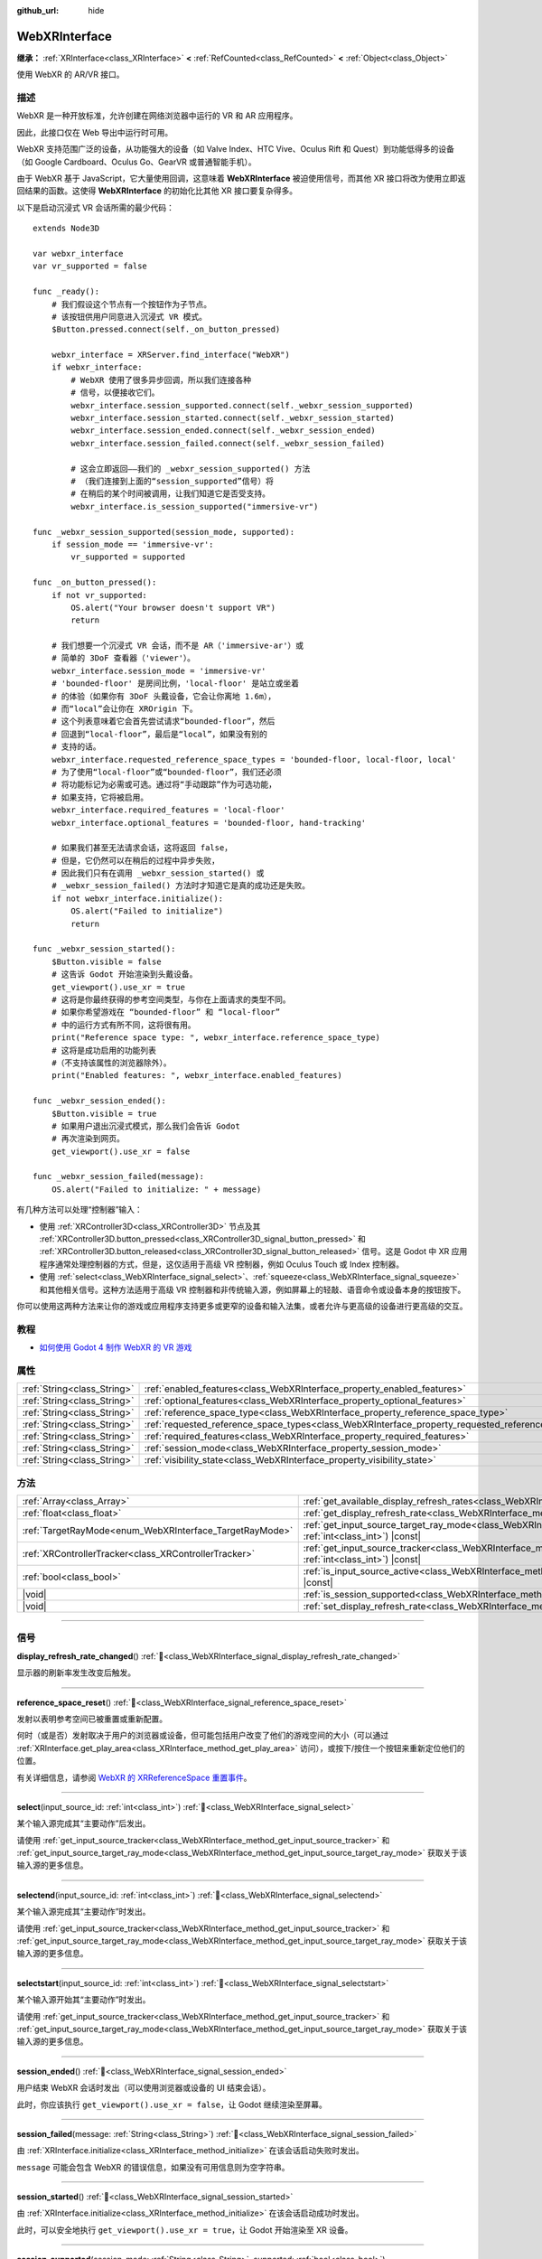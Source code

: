 :github_url: hide

.. DO NOT EDIT THIS FILE!!!
.. Generated automatically from Godot engine sources.
.. Generator: https://github.com/godotengine/godot/tree/4.3/doc/tools/make_rst.py.
.. XML source: https://github.com/godotengine/godot/tree/4.3/modules/webxr/doc_classes/WebXRInterface.xml.

.. _class_WebXRInterface:

WebXRInterface
==============

**继承：** :ref:`XRInterface<class_XRInterface>` **<** :ref:`RefCounted<class_RefCounted>` **<** :ref:`Object<class_Object>`

使用 WebXR 的 AR/VR 接口。

.. rst-class:: classref-introduction-group

描述
----

WebXR 是一种开放标准，允许创建在网络浏览器中运行的 VR 和 AR 应用程序。

因此，此接口仅在 Web 导出中运行时可用。

WebXR 支持范围广泛的设备，从功能强大的设备（如 Valve Index、HTC Vive、Oculus Rift 和 Quest）到功能低得多的设备（如 Google Cardboard、Oculus Go、GearVR 或普通智能手机）。

由于 WebXR 基于 JavaScript，它大量使用回调，这意味着 **WebXRInterface** 被迫使用信号，而其他 XR 接口将改为使用立即返回结果的函数。这使得 **WebXRInterface** 的初始化比其他 XR 接口要复杂得多。

以下是启动沉浸式 VR 会话所需的最少代码：

::

    extends Node3D
    
    var webxr_interface
    var vr_supported = false
    
    func _ready():
        # 我们假设这个节点有一个按钮作为子节点。
        # 该按钮供用户同意进入沉浸式 VR 模式。
        $Button.pressed.connect(self._on_button_pressed)
    
        webxr_interface = XRServer.find_interface("WebXR")
        if webxr_interface:
            # WebXR 使用了很多异步回调，所以我们连接各种
            # 信号，以便接收它们。
            webxr_interface.session_supported.connect(self._webxr_session_supported)
            webxr_interface.session_started.connect(self._webxr_session_started)
            webxr_interface.session_ended.connect(self._webxr_session_ended)
            webxr_interface.session_failed.connect(self._webxr_session_failed)
    
            # 这会立即返回——我们的 _webxr_session_supported() 方法
            # （我们连接到上面的“session_supported”信号）将
            # 在稍后的某个时间被调用，让我们知道它是否受支持。
            webxr_interface.is_session_supported("immersive-vr")
    
    func _webxr_session_supported(session_mode, supported):
        if session_mode == 'immersive-vr':
            vr_supported = supported
    
    func _on_button_pressed():
        if not vr_supported:
            OS.alert("Your browser doesn't support VR")
            return
    
        # 我们想要一个沉浸式 VR 会话，而不是 AR（'immersive-ar'）或
        # 简单的 3DoF 查看器（'viewer'）。
        webxr_interface.session_mode = 'immersive-vr'
        # 'bounded-floor' 是房间比例，'local-floor' 是站立或坐着
        # 的体验（如果你有 3DoF 头戴设备，它会让你离地 1.6m），
        # 而“local”会让你在 XROrigin 下。
        # 这个列表意味着它会首先尝试请求“bounded-floor”，然后
        # 回退到“local-floor”，最后是“local”，如果没有别的
        # 支持的话。
        webxr_interface.requested_reference_space_types = 'bounded-floor, local-floor, local'
        # 为了使用“local-floor”或“bounded-floor”，我们还必须
        # 将功能标记为必需或可选。通过将“手动跟踪”作为可选功能，
        # 如果支持，它将被启用。
        webxr_interface.required_features = 'local-floor'
        webxr_interface.optional_features = 'bounded-floor, hand-tracking'
    
        # 如果我们甚至无法请求会话，这将返回 false，
        # 但是，它仍然可以在稍后的过程中异步失败，
        # 因此我们只有在调用 _webxr_session_started() 或
        # _webxr_session_failed() 方法时才知道它是真的成功还是失败。
        if not webxr_interface.initialize():
            OS.alert("Failed to initialize")
            return
    
    func _webxr_session_started():
        $Button.visible = false
        # 这告诉 Godot 开始渲染到头戴设备。
        get_viewport().use_xr = true
        # 这将是你最终获得的参考空间类型，与你在上面请求的类型不同。
        # 如果你希望游戏在 “bounded-floor” 和 “local-floor”
        # 中的运行方式有所不同，这将很有用。
        print("Reference space type: ", webxr_interface.reference_space_type)
        # 这将是成功启用的功能列表
        #（不支持该属性的浏览器除外）。
        print("Enabled features: ", webxr_interface.enabled_features)
    
    func _webxr_session_ended():
        $Button.visible = true
        # 如果用户退出沉浸式模式，那么我们会告诉 Godot
        # 再次渲染到网页。
        get_viewport().use_xr = false
    
    func _webxr_session_failed(message):
        OS.alert("Failed to initialize: " + message)

有几种方法可以处理“控制器”输入：

- 使用 :ref:`XRController3D<class_XRController3D>` 节点及其 :ref:`XRController3D.button_pressed<class_XRController3D_signal_button_pressed>` 和 :ref:`XRController3D.button_released<class_XRController3D_signal_button_released>` 信号。这是 Godot 中 XR 应用程序通常处理控制器的方式，但是，这仅适用于高级 VR 控制器，例如 Oculus Touch 或 Index 控制器。

- 使用 :ref:`select<class_WebXRInterface_signal_select>`\ 、\ :ref:`squeeze<class_WebXRInterface_signal_squeeze>` 和其他相关信号。这种方法适用于高级 VR 控制器和非传统输入源，例如屏幕上的轻敲、语音命令或设备本身的按钮按下。

你可以使用这两种方法来让你的游戏或应用程序支持更多或更窄的设备和输入法集，或者允许与更高级的设备进行更高级的交互。

.. rst-class:: classref-introduction-group

教程
----

- `如何使用 Godot 4 制作 WebXR 的 VR 游戏 <https://www.snopekgames.com/tutorial/2023/how-make-vr-game-webxr-godot-4>`__

.. rst-class:: classref-reftable-group

属性
----

.. table::
   :widths: auto

   +-----------------------------+-------------------------------------------------------------------------------------------------------+
   | :ref:`String<class_String>` | :ref:`enabled_features<class_WebXRInterface_property_enabled_features>`                               |
   +-----------------------------+-------------------------------------------------------------------------------------------------------+
   | :ref:`String<class_String>` | :ref:`optional_features<class_WebXRInterface_property_optional_features>`                             |
   +-----------------------------+-------------------------------------------------------------------------------------------------------+
   | :ref:`String<class_String>` | :ref:`reference_space_type<class_WebXRInterface_property_reference_space_type>`                       |
   +-----------------------------+-------------------------------------------------------------------------------------------------------+
   | :ref:`String<class_String>` | :ref:`requested_reference_space_types<class_WebXRInterface_property_requested_reference_space_types>` |
   +-----------------------------+-------------------------------------------------------------------------------------------------------+
   | :ref:`String<class_String>` | :ref:`required_features<class_WebXRInterface_property_required_features>`                             |
   +-----------------------------+-------------------------------------------------------------------------------------------------------+
   | :ref:`String<class_String>` | :ref:`session_mode<class_WebXRInterface_property_session_mode>`                                       |
   +-----------------------------+-------------------------------------------------------------------------------------------------------+
   | :ref:`String<class_String>` | :ref:`visibility_state<class_WebXRInterface_property_visibility_state>`                               |
   +-----------------------------+-------------------------------------------------------------------------------------------------------+

.. rst-class:: classref-reftable-group

方法
----

.. table::
   :widths: auto

   +---------------------------------------------------------+--------------------------------------------------------------------------------------------------------------------------------------------------------------+
   | :ref:`Array<class_Array>`                               | :ref:`get_available_display_refresh_rates<class_WebXRInterface_method_get_available_display_refresh_rates>`\ (\ ) |const|                                    |
   +---------------------------------------------------------+--------------------------------------------------------------------------------------------------------------------------------------------------------------+
   | :ref:`float<class_float>`                               | :ref:`get_display_refresh_rate<class_WebXRInterface_method_get_display_refresh_rate>`\ (\ ) |const|                                                          |
   +---------------------------------------------------------+--------------------------------------------------------------------------------------------------------------------------------------------------------------+
   | :ref:`TargetRayMode<enum_WebXRInterface_TargetRayMode>` | :ref:`get_input_source_target_ray_mode<class_WebXRInterface_method_get_input_source_target_ray_mode>`\ (\ input_source_id\: :ref:`int<class_int>`\ ) |const| |
   +---------------------------------------------------------+--------------------------------------------------------------------------------------------------------------------------------------------------------------+
   | :ref:`XRControllerTracker<class_XRControllerTracker>`   | :ref:`get_input_source_tracker<class_WebXRInterface_method_get_input_source_tracker>`\ (\ input_source_id\: :ref:`int<class_int>`\ ) |const|                 |
   +---------------------------------------------------------+--------------------------------------------------------------------------------------------------------------------------------------------------------------+
   | :ref:`bool<class_bool>`                                 | :ref:`is_input_source_active<class_WebXRInterface_method_is_input_source_active>`\ (\ input_source_id\: :ref:`int<class_int>`\ ) |const|                     |
   +---------------------------------------------------------+--------------------------------------------------------------------------------------------------------------------------------------------------------------+
   | |void|                                                  | :ref:`is_session_supported<class_WebXRInterface_method_is_session_supported>`\ (\ session_mode\: :ref:`String<class_String>`\ )                              |
   +---------------------------------------------------------+--------------------------------------------------------------------------------------------------------------------------------------------------------------+
   | |void|                                                  | :ref:`set_display_refresh_rate<class_WebXRInterface_method_set_display_refresh_rate>`\ (\ refresh_rate\: :ref:`float<class_float>`\ )                        |
   +---------------------------------------------------------+--------------------------------------------------------------------------------------------------------------------------------------------------------------+

.. rst-class:: classref-section-separator

----

.. rst-class:: classref-descriptions-group

信号
----

.. _class_WebXRInterface_signal_display_refresh_rate_changed:

.. rst-class:: classref-signal

**display_refresh_rate_changed**\ (\ ) :ref:`🔗<class_WebXRInterface_signal_display_refresh_rate_changed>`

显示器的刷新率发生改变后触发。

.. rst-class:: classref-item-separator

----

.. _class_WebXRInterface_signal_reference_space_reset:

.. rst-class:: classref-signal

**reference_space_reset**\ (\ ) :ref:`🔗<class_WebXRInterface_signal_reference_space_reset>`

发射以表明参考空间已被重置或重新配置。

何时（或是否）发射取决于用户的浏览器或设备，但可能包括用户改变了他们的游戏空间的大小（可以通过 :ref:`XRInterface.get_play_area<class_XRInterface_method_get_play_area>` 访问），或按下/按住一个按钮来重新定位他们的位置。

有关详细信息，请参阅 `WebXR 的 XRReferenceSpace 重置事件 <https://developer.mozilla.org/en-US/docs/Web/API/XRReferenceSpace/reset_event>`__\ 。

.. rst-class:: classref-item-separator

----

.. _class_WebXRInterface_signal_select:

.. rst-class:: classref-signal

**select**\ (\ input_source_id\: :ref:`int<class_int>`\ ) :ref:`🔗<class_WebXRInterface_signal_select>`

某个输入源完成其“主要动作”后发出。

请使用 :ref:`get_input_source_tracker<class_WebXRInterface_method_get_input_source_tracker>` 和 :ref:`get_input_source_target_ray_mode<class_WebXRInterface_method_get_input_source_target_ray_mode>` 获取关于该输入源的更多信息。

.. rst-class:: classref-item-separator

----

.. _class_WebXRInterface_signal_selectend:

.. rst-class:: classref-signal

**selectend**\ (\ input_source_id\: :ref:`int<class_int>`\ ) :ref:`🔗<class_WebXRInterface_signal_selectend>`

某个输入源完成其“主要动作”时发出。

请使用 :ref:`get_input_source_tracker<class_WebXRInterface_method_get_input_source_tracker>` 和 :ref:`get_input_source_target_ray_mode<class_WebXRInterface_method_get_input_source_target_ray_mode>` 获取关于该输入源的更多信息。

.. rst-class:: classref-item-separator

----

.. _class_WebXRInterface_signal_selectstart:

.. rst-class:: classref-signal

**selectstart**\ (\ input_source_id\: :ref:`int<class_int>`\ ) :ref:`🔗<class_WebXRInterface_signal_selectstart>`

某个输入源开始其“主要动作”时发出。

请使用 :ref:`get_input_source_tracker<class_WebXRInterface_method_get_input_source_tracker>` 和 :ref:`get_input_source_target_ray_mode<class_WebXRInterface_method_get_input_source_target_ray_mode>` 获取关于该输入源的更多信息。

.. rst-class:: classref-item-separator

----

.. _class_WebXRInterface_signal_session_ended:

.. rst-class:: classref-signal

**session_ended**\ (\ ) :ref:`🔗<class_WebXRInterface_signal_session_ended>`

用户结束 WebXR 会话时发出（可以使用浏览器或设备的 UI 结束会话）。

此时，你应该执行 ``get_viewport().use_xr = false``\ ，让 Godot 继续渲染至屏幕。

.. rst-class:: classref-item-separator

----

.. _class_WebXRInterface_signal_session_failed:

.. rst-class:: classref-signal

**session_failed**\ (\ message\: :ref:`String<class_String>`\ ) :ref:`🔗<class_WebXRInterface_signal_session_failed>`

由 :ref:`XRInterface.initialize<class_XRInterface_method_initialize>` 在该会话启动失败时发出。

\ ``message`` 可能会包含 WebXR 的错误信息，如果没有可用信息则为空字符串。

.. rst-class:: classref-item-separator

----

.. _class_WebXRInterface_signal_session_started:

.. rst-class:: classref-signal

**session_started**\ (\ ) :ref:`🔗<class_WebXRInterface_signal_session_started>`

由 :ref:`XRInterface.initialize<class_XRInterface_method_initialize>` 在该会话启动成功时发出。

此时，可以安全地执行 ``get_viewport().use_xr = true``\ ，让 Godot 开始渲染至 XR 设备。

.. rst-class:: classref-item-separator

----

.. _class_WebXRInterface_signal_session_supported:

.. rst-class:: classref-signal

**session_supported**\ (\ session_mode\: :ref:`String<class_String>`, supported\: :ref:`bool<class_bool>`\ ) :ref:`🔗<class_WebXRInterface_signal_session_supported>`

由 :ref:`is_session_supported<class_WebXRInterface_method_is_session_supported>` 触发，表示是否支持指定的 ``session_mode``\ 。

.. rst-class:: classref-item-separator

----

.. _class_WebXRInterface_signal_squeeze:

.. rst-class:: classref-signal

**squeeze**\ (\ input_source_id\: :ref:`int<class_int>`\ ) :ref:`🔗<class_WebXRInterface_signal_squeeze>`

某个输入源完成其“主要紧握动作”后发出。

请使用 :ref:`get_input_source_tracker<class_WebXRInterface_method_get_input_source_tracker>` 和 :ref:`get_input_source_target_ray_mode<class_WebXRInterface_method_get_input_source_target_ray_mode>` 获取关于该输入源的更多信息。

.. rst-class:: classref-item-separator

----

.. _class_WebXRInterface_signal_squeezeend:

.. rst-class:: classref-signal

**squeezeend**\ (\ input_source_id\: :ref:`int<class_int>`\ ) :ref:`🔗<class_WebXRInterface_signal_squeezeend>`

某个输入源完成其“主要紧握动作”时发出。

请使用 :ref:`get_input_source_tracker<class_WebXRInterface_method_get_input_source_tracker>` 和 :ref:`get_input_source_target_ray_mode<class_WebXRInterface_method_get_input_source_target_ray_mode>` 获取关于该输入源的更多信息。

.. rst-class:: classref-item-separator

----

.. _class_WebXRInterface_signal_squeezestart:

.. rst-class:: classref-signal

**squeezestart**\ (\ input_source_id\: :ref:`int<class_int>`\ ) :ref:`🔗<class_WebXRInterface_signal_squeezestart>`

某个输入源开始其“主要紧握动作”时发出。

请使用 :ref:`get_input_source_tracker<class_WebXRInterface_method_get_input_source_tracker>` 和 :ref:`get_input_source_target_ray_mode<class_WebXRInterface_method_get_input_source_target_ray_mode>` 获取关于该输入源的更多信息。

.. rst-class:: classref-item-separator

----

.. _class_WebXRInterface_signal_visibility_state_changed:

.. rst-class:: classref-signal

**visibility_state_changed**\ (\ ) :ref:`🔗<class_WebXRInterface_signal_visibility_state_changed>`

当 :ref:`visibility_state<class_WebXRInterface_property_visibility_state>` 已更改时触发。

.. rst-class:: classref-section-separator

----

.. rst-class:: classref-descriptions-group

枚举
----

.. _enum_WebXRInterface_TargetRayMode:

.. rst-class:: classref-enumeration

enum **TargetRayMode**: :ref:`🔗<enum_WebXRInterface_TargetRayMode>`

.. _class_WebXRInterface_constant_TARGET_RAY_MODE_UNKNOWN:

.. rst-class:: classref-enumeration-constant

:ref:`TargetRayMode<enum_WebXRInterface_TargetRayMode>` **TARGET_RAY_MODE_UNKNOWN** = ``0``

不知道目标射线模式。

.. _class_WebXRInterface_constant_TARGET_RAY_MODE_GAZE:

.. rst-class:: classref-enumeration-constant

:ref:`TargetRayMode<enum_WebXRInterface_TargetRayMode>` **TARGET_RAY_MODE_GAZE** = ``1``

目标射线从观察者的眼睛出发，指向所观察的方向。

.. _class_WebXRInterface_constant_TARGET_RAY_MODE_TRACKED_POINTER:

.. rst-class:: classref-enumeration-constant

:ref:`TargetRayMode<enum_WebXRInterface_TargetRayMode>` **TARGET_RAY_MODE_TRACKED_POINTER** = ``2``

目标射线由手持指示器发射，很可能是 VR 触摸控制器。

.. _class_WebXRInterface_constant_TARGET_RAY_MODE_SCREEN:

.. rst-class:: classref-enumeration-constant

:ref:`TargetRayMode<enum_WebXRInterface_TargetRayMode>` **TARGET_RAY_MODE_SCREEN** = ``3``

目标射线由触摸屏、鼠标等触觉输入设备发射。

.. rst-class:: classref-section-separator

----

.. rst-class:: classref-descriptions-group

属性说明
--------

.. _class_WebXRInterface_property_enabled_features:

.. rst-class:: classref-property

:ref:`String<class_String>` **enabled_features** :ref:`🔗<class_WebXRInterface_property_enabled_features>`

.. rst-class:: classref-property-setget

- :ref:`String<class_String>` **get_enabled_features**\ (\ )

设置 WebXR 会话时通过 :ref:`XRInterface.initialize<class_XRInterface_method_initialize>` 成功启用的功能的逗号分隔列表。

这可能包括通过设置 :ref:`required_features<class_WebXRInterface_property_required_features>` 和 :ref:`optional_features<class_WebXRInterface_property_optional_features>` 请求的功能，并且仅在发出 :ref:`session_started<class_WebXRInterface_signal_session_started>` 后可用。

\ **注意：**\ 并非所有 web 浏览器都支持该功能，在这种情况下，它将是一个空字符串。

.. rst-class:: classref-item-separator

----

.. _class_WebXRInterface_property_optional_features:

.. rst-class:: classref-property

:ref:`String<class_String>` **optional_features** :ref:`🔗<class_WebXRInterface_property_optional_features>`

.. rst-class:: classref-property-setget

- |void| **set_optional_features**\ (\ value\: :ref:`String<class_String>`\ )
- :ref:`String<class_String>` **get_optional_features**\ (\ )

:ref:`XRInterface.initialize<class_XRInterface_method_initialize>` 在设置 WebXR 会话时使用的以逗号分隔的可选功能列表。

如果用户的浏览器或设备，不支持给定的任一功能，初始化将继续，但将无法使用所请求的功能。

这对已经初始化的接口没有任何影响。

可能的值来自 `WebXR 的 XRReferenceSpaceType <https://developer.mozilla.org/en-US/docs/Web/API/XRReferenceSpaceType>`__\ ，或包含其他功能，如 ``"hand-tracking"`` 以启用手部追踪。

.. rst-class:: classref-item-separator

----

.. _class_WebXRInterface_property_reference_space_type:

.. rst-class:: classref-property

:ref:`String<class_String>` **reference_space_type** :ref:`🔗<class_WebXRInterface_property_reference_space_type>`

.. rst-class:: classref-property-setget

- :ref:`String<class_String>` **get_reference_space_type**\ (\ )

参考空间类型（来自 :ref:`requested_reference_space_types<class_WebXRInterface_property_requested_reference_space_types>` 属性中设置的请求类型列表），在设置 WebXR 会话时最终由 :ref:`XRInterface.initialize<class_XRInterface_method_initialize>` 使用。

可能的值来自 `WebXR 的 XRReferenceSpaceType <https://developer.mozilla.org/en-US/docs/Web/API/XRReferenceSpaceType>`__\ 。 如果想要使用特定的参考空间类型，则它必须列在 :ref:`required_features<class_WebXRInterface_property_required_features>` 或 :ref:`optional_features<class_WebXRInterface_property_optional_features>` 中。

.. rst-class:: classref-item-separator

----

.. _class_WebXRInterface_property_requested_reference_space_types:

.. rst-class:: classref-property

:ref:`String<class_String>` **requested_reference_space_types** :ref:`🔗<class_WebXRInterface_property_requested_reference_space_types>`

.. rst-class:: classref-property-setget

- |void| **set_requested_reference_space_types**\ (\ value\: :ref:`String<class_String>`\ )
- :ref:`String<class_String>` **get_requested_reference_space_types**\ (\ )

:ref:`XRInterface.initialize<class_XRInterface_method_initialize>` 在设置 WebXR 会话时使用的以逗号分隔的参考空间类型列表。

按顺序请求参考空间类型，将使用用户设备或浏览器支持的第一个。\ :ref:`reference_space_type<class_WebXRInterface_property_reference_space_type>` 属性包含最终选择的参考空间类型。

这对已经初始化的接口没有任何影响。

可能的值来自 `WebXR 的 XRReferenceSpaceType <https://developer.mozilla.org/en-US/docs/Web/API/XRReferenceSpaceType>`__\ 。如果想要使用特定的参考空间类型，则它必须列在 :ref:`required_features<class_WebXRInterface_property_required_features>` 或 :ref:`optional_features<class_WebXRInterface_property_optional_features>` 中。

.. rst-class:: classref-item-separator

----

.. _class_WebXRInterface_property_required_features:

.. rst-class:: classref-property

:ref:`String<class_String>` **required_features** :ref:`🔗<class_WebXRInterface_property_required_features>`

.. rst-class:: classref-property-setget

- |void| **set_required_features**\ (\ value\: :ref:`String<class_String>`\ )
- :ref:`String<class_String>` **get_required_features**\ (\ )

:ref:`XRInterface.initialize<class_XRInterface_method_initialize>` 在设置 WebXR 会话时使用的以逗号分隔的所需功能列表。

如果用户的浏览器或设备不支持给定的任一功能，则初始化将失败并发出 :ref:`session_failed<class_WebXRInterface_signal_session_failed>` 。

这对已经初始化的接口没有任何影响。

可能的值来自 `WebXR 的 XRReferenceSpaceType <https://developer.mozilla.org/en-US/docs/Web/API/XRReferenceSpaceType>`__\ ，或包含其他功能，如 ``"hand-tracking"`` 以启用手部追踪。

.. rst-class:: classref-item-separator

----

.. _class_WebXRInterface_property_session_mode:

.. rst-class:: classref-property

:ref:`String<class_String>` **session_mode** :ref:`🔗<class_WebXRInterface_property_session_mode>`

.. rst-class:: classref-property-setget

- |void| **set_session_mode**\ (\ value\: :ref:`String<class_String>`\ )
- :ref:`String<class_String>` **get_session_mode**\ (\ )

建立 WebXR 会话时，\ :ref:`XRInterface.initialize<class_XRInterface_method_initialize>` 使用的会话模式。

这对已经初始化的接口没有任何影响。

可能的值来自 `WebXR 的 XRSessionMode <https://developer.mozilla.org/en-US/docs/Web/API/XRSessionMode>`__\ ，包括：\ ``"immersive-vr"`` 、\ ``"immersive-ar"`` 和 ``"inline"``\ 。

.. rst-class:: classref-item-separator

----

.. _class_WebXRInterface_property_visibility_state:

.. rst-class:: classref-property

:ref:`String<class_String>` **visibility_state** :ref:`🔗<class_WebXRInterface_property_visibility_state>`

.. rst-class:: classref-property-setget

- :ref:`String<class_String>` **get_visibility_state**\ (\ )

指示用户是否可以看到 WebXR 会话的图像。

可能的值来自 `WebXR 的 XRVisibilityState <https://developer.mozilla.org/en-US/docs/Web/API/XRVisibilityState>`__\ ，包括 ``"hidden"``\ 、\ ``"visible"`` 和 ``"visible-blurred"``\ 。

.. rst-class:: classref-section-separator

----

.. rst-class:: classref-descriptions-group

方法说明
--------

.. _class_WebXRInterface_method_get_available_display_refresh_rates:

.. rst-class:: classref-method

:ref:`Array<class_Array>` **get_available_display_refresh_rates**\ (\ ) |const| :ref:`🔗<class_WebXRInterface_method_get_available_display_refresh_rates>`

返回当前 HMD 所支持的显示刷新率。网页浏览器支持该功能，并且该接口已初始化时才会返回。

.. rst-class:: classref-item-separator

----

.. _class_WebXRInterface_method_get_display_refresh_rate:

.. rst-class:: classref-method

:ref:`float<class_float>` **get_display_refresh_rate**\ (\ ) |const| :ref:`🔗<class_WebXRInterface_method_get_display_refresh_rate>`

返回当前 HMD 的显示刷新率。不是所有 HMD 和浏览器都支持。使用 :ref:`set_display_refresh_rate<class_WebXRInterface_method_set_display_refresh_rate>` 前可能不会汇报精确值。

.. rst-class:: classref-item-separator

----

.. _class_WebXRInterface_method_get_input_source_target_ray_mode:

.. rst-class:: classref-method

:ref:`TargetRayMode<enum_WebXRInterface_TargetRayMode>` **get_input_source_target_ray_mode**\ (\ input_source_id\: :ref:`int<class_int>`\ ) |const| :ref:`🔗<class_WebXRInterface_method_get_input_source_target_ray_mode>`

返回给定的 ``input_source_id`` 的目标射线模式。

可用于帮助解析来自该输入源的输入。详见 `XRInputSource.targetRayMode <https://developer.mozilla.org/en-US/docs/Web/API/XRInputSource/targetRayMode>`__\ 。

.. rst-class:: classref-item-separator

----

.. _class_WebXRInterface_method_get_input_source_tracker:

.. rst-class:: classref-method

:ref:`XRControllerTracker<class_XRControllerTracker>` **get_input_source_tracker**\ (\ input_source_id\: :ref:`int<class_int>`\ ) |const| :ref:`🔗<class_WebXRInterface_method_get_input_source_tracker>`

获取给定 ``input_source_id`` 的 :ref:`XRControllerTracker<class_XRControllerTracker>`\ 。

在 WebXR 上下文中，输入源可以是类似 Oculus Touch 和 Index 控制器的高级 VR 控制器，甚至也可以是屏幕上的点击、语音命令或按下设备本身的按钮。当使用非传统输入源时，会将 :ref:`XRPositionalTracker<class_XRPositionalTracker>` 的位置和方向解释为指向用户希望与之交互的对象的射线。

可以使用此方法获取有关触发以下信号之一的输入源的信息：

- :ref:`selectstart<class_WebXRInterface_signal_selectstart>`\ 

- :ref:`select<class_WebXRInterface_signal_select>`\ 

- :ref:`selectend<class_WebXRInterface_signal_selectend>`\ 

- :ref:`squeezestart<class_WebXRInterface_signal_squeezestart>`\ 

- :ref:`squeeze<class_WebXRInterface_signal_squeeze>`\ 

- :ref:`squeezestart<class_WebXRInterface_signal_squeezestart>`

.. rst-class:: classref-item-separator

----

.. _class_WebXRInterface_method_is_input_source_active:

.. rst-class:: classref-method

:ref:`bool<class_bool>` **is_input_source_active**\ (\ input_source_id\: :ref:`int<class_int>`\ ) |const| :ref:`🔗<class_WebXRInterface_method_is_input_source_active>`

如果存在具有给定 ``input_source_id`` 的活动输入源，则返回 ``true``\ 。

.. rst-class:: classref-item-separator

----

.. _class_WebXRInterface_method_is_session_supported:

.. rst-class:: classref-method

|void| **is_session_supported**\ (\ session_mode\: :ref:`String<class_String>`\ ) :ref:`🔗<class_WebXRInterface_method_is_session_supported>`

检查给定的 ``session_mode`` 是否被用户的浏览器支持。

可能的值来自 `WebXR 的 XRSessionMode <https://developer.mozilla.org/en-US/docs/Web/API/XRSessionMode>`__\ ，包括：\ ``"immersive-vr"``\ 、\ ``"immersive-ar"`` 和 ``"inline"``\ 。

此方法不返回任何东西，而是将结果发送给 :ref:`session_supported<class_WebXRInterface_signal_session_supported>` 信号。

.. rst-class:: classref-item-separator

----

.. _class_WebXRInterface_method_set_display_refresh_rate:

.. rst-class:: classref-method

|void| **set_display_refresh_rate**\ (\ refresh_rate\: :ref:`float<class_float>`\ ) :ref:`🔗<class_WebXRInterface_method_set_display_refresh_rate>`

为当前的 HMD 设置屏幕刷新率。不是所有 HMD 和浏览器都支持。不会立即生效，发出 :ref:`display_refresh_rate_changed<class_WebXRInterface_signal_display_refresh_rate_changed>` 信号后才会生效。

.. |virtual| replace:: :abbr:`virtual (本方法通常需要用户覆盖才能生效。)`
.. |const| replace:: :abbr:`const (本方法无副作用，不会修改该实例的任何成员变量。)`
.. |vararg| replace:: :abbr:`vararg (本方法除了能接受在此处描述的参数外，还能够继续接受任意数量的参数。)`
.. |constructor| replace:: :abbr:`constructor (本方法用于构造某个类型。)`
.. |static| replace:: :abbr:`static (调用本方法无需实例，可直接使用类名进行调用。)`
.. |operator| replace:: :abbr:`operator (本方法描述的是使用本类型作为左操作数的有效运算符。)`
.. |bitfield| replace:: :abbr:`BitField (这个值是由下列位标志构成位掩码的整数。)`
.. |void| replace:: :abbr:`void (无返回值。)`
